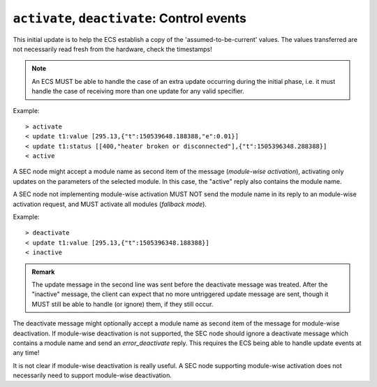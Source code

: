 ``activate``, ``deactivate``: Control events
~~~~~~~~~~~~~~~~~~~~~~~~~~~~~~~~~~~~~~~~~~~~

.. message:: [request] activate [<module>]
             [reply] active [<module>]
             [reply] error_activate [<module>] <error-report>

    This request triggers the SEC node to send the values of all its modules and
    parameters as `update` messages (initial updates).  When this is finished, the
    SEC node must send an `active` reply (*global activation*).

This initial update is to help the ECS establish a copy of the
'assumed-to-be-current' values.  The values transferred are not necessarily read
fresh from the hardware, check the timestamps!

.. note:: An ECS MUST be able to handle the case of an extra update occurring
          during the initial phase, i.e. it must handle the case of receiving
          more than one update for any valid specifier.

Example::

    > activate
    < update t1:value [295.13,{"t":150539648.188388,"e":0.01}]
    < update t1:status [[400,"heater broken or disconnected"],{"t":1505396348.288388}]
    < active

.. dropdown:: Message flow example

    .. image:: ../images/secop-img/secop-sequence-activate.svg
        :width: 80%

A SEC node might accept a module name as second item of the message
(*module-wise activation*), activating only updates on the parameters of the
selected module.  In this case, the "active" reply also contains the module
name.

A SEC node not implementing module-wise activation MUST NOT send the module name
in its reply to an module-wise activation request, and MUST activate all modules
(*fallback mode*).


.. message:: [request] deactivate [<module>]
             [reply] inactive [<module>]
             [reply] error_deactivate [<module>] <error-report>

    A parameterless message.  After the "inactive" reply no more updates are
    delivered if not triggered by a read message.

Example::

    > deactivate
    < update t1:value [295.13,{"t":1505396348.188388}]
    < inactive

.. admonition:: Remark

    The update message in the second line was sent before the deactivate message
    was treated.  After the "inactive" message, the client can expect that no
    more untriggered update message are sent, though it MUST still be able to
    handle (or ignore) them, if they still occur.

The deactivate message might optionally accept a module name as second item of
the message for module-wise deactivation.  If module-wise deactivation is not
supported, the SEC node should ignore a deactivate message which contains a
module name and send an `error_deactivate` reply.  This requires the ECS being
able to handle update events at any time!

It is not clear if module-wise deactivation is really useful.  A SEC node
supporting module-wise activation does not necessarily need to support
module-wise deactivation.
